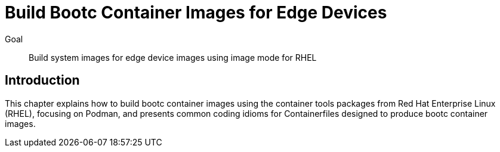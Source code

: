 = Build Bootc Container Images for Edge Devices

Goal::
Build system images for edge device images using image mode for RHEL

== Introduction

This chapter explains how to build bootc container images using the container tools packages from Red Hat Enterprise Linux (RHEL), focusing on Podman, and presents common coding idioms for Containerfiles designed to produce bootc container images.
